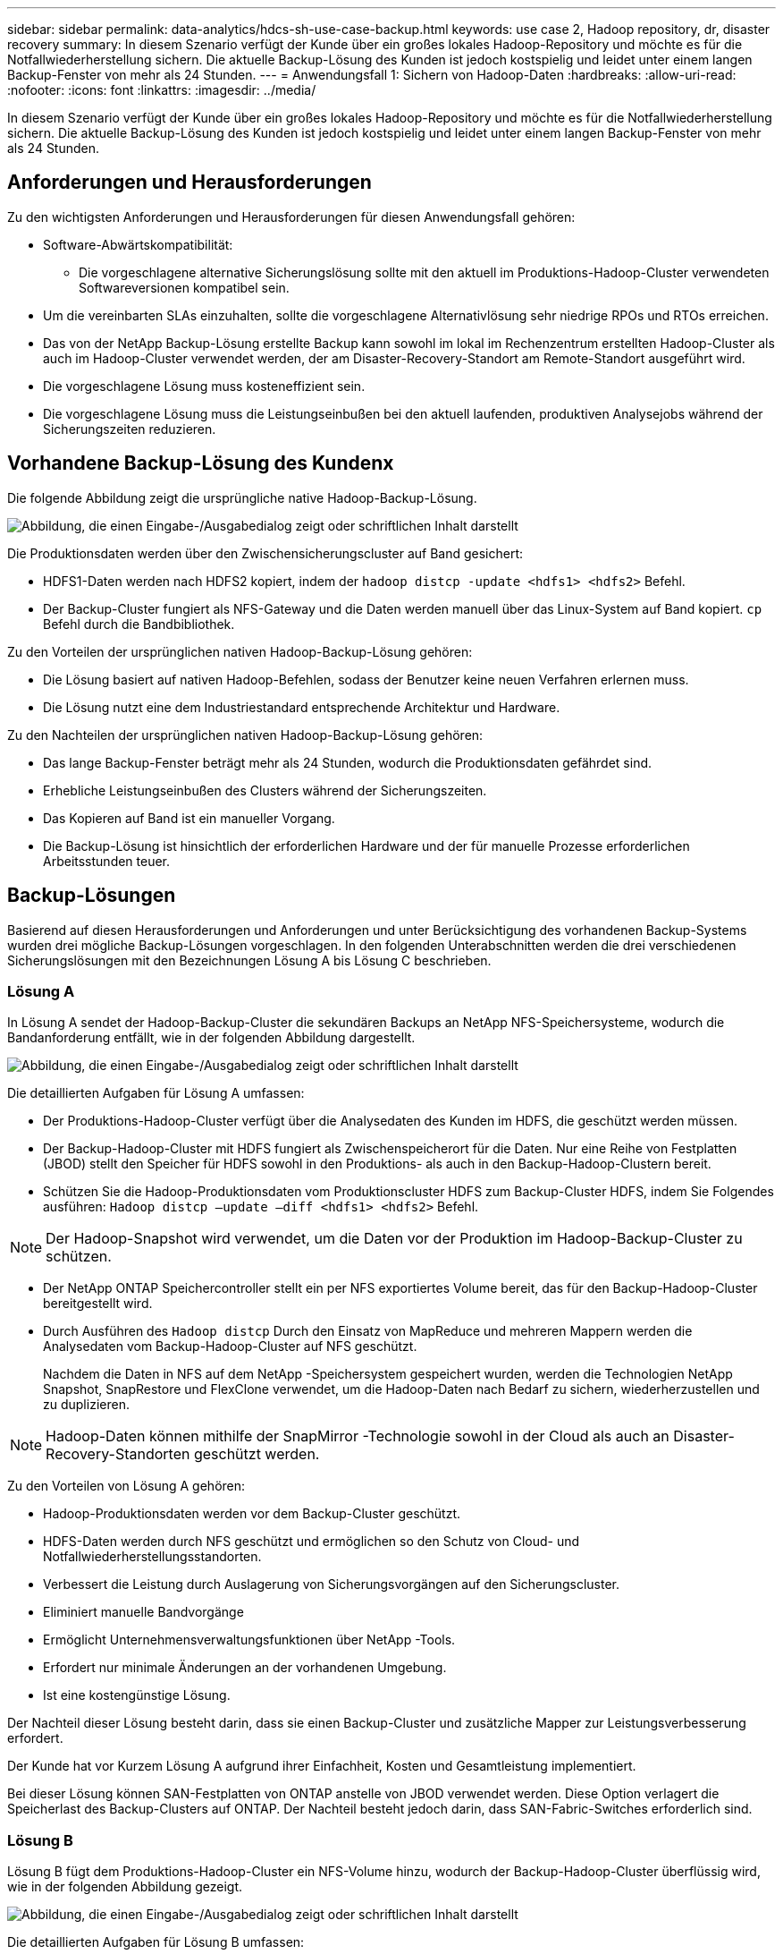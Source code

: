 ---
sidebar: sidebar 
permalink: data-analytics/hdcs-sh-use-case-backup.html 
keywords: use case 2, Hadoop repository, dr, disaster recovery 
summary: In diesem Szenario verfügt der Kunde über ein großes lokales Hadoop-Repository und möchte es für die Notfallwiederherstellung sichern.  Die aktuelle Backup-Lösung des Kunden ist jedoch kostspielig und leidet unter einem langen Backup-Fenster von mehr als 24 Stunden. 
---
= Anwendungsfall 1: Sichern von Hadoop-Daten
:hardbreaks:
:allow-uri-read: 
:nofooter: 
:icons: font
:linkattrs: 
:imagesdir: ../media/


[role="lead"]
In diesem Szenario verfügt der Kunde über ein großes lokales Hadoop-Repository und möchte es für die Notfallwiederherstellung sichern.  Die aktuelle Backup-Lösung des Kunden ist jedoch kostspielig und leidet unter einem langen Backup-Fenster von mehr als 24 Stunden.



== Anforderungen und Herausforderungen

Zu den wichtigsten Anforderungen und Herausforderungen für diesen Anwendungsfall gehören:

* Software-Abwärtskompatibilität:
+
** Die vorgeschlagene alternative Sicherungslösung sollte mit den aktuell im Produktions-Hadoop-Cluster verwendeten Softwareversionen kompatibel sein.


* Um die vereinbarten SLAs einzuhalten, sollte die vorgeschlagene Alternativlösung sehr niedrige RPOs und RTOs erreichen.
* Das von der NetApp Backup-Lösung erstellte Backup kann sowohl im lokal im Rechenzentrum erstellten Hadoop-Cluster als auch im Hadoop-Cluster verwendet werden, der am Disaster-Recovery-Standort am Remote-Standort ausgeführt wird.
* Die vorgeschlagene Lösung muss kosteneffizient sein.
* Die vorgeschlagene Lösung muss die Leistungseinbußen bei den aktuell laufenden, produktiven Analysejobs während der Sicherungszeiten reduzieren.




== Vorhandene Backup-Lösung des Kundenx

Die folgende Abbildung zeigt die ursprüngliche native Hadoop-Backup-Lösung.

image:hdcs-sh-005.png["Abbildung, die einen Eingabe-/Ausgabedialog zeigt oder schriftlichen Inhalt darstellt"]

Die Produktionsdaten werden über den Zwischensicherungscluster auf Band gesichert:

* HDFS1-Daten werden nach HDFS2 kopiert, indem der `hadoop distcp -update <hdfs1> <hdfs2>` Befehl.
* Der Backup-Cluster fungiert als NFS-Gateway und die Daten werden manuell über das Linux-System auf Band kopiert. `cp` Befehl durch die Bandbibliothek.


Zu den Vorteilen der ursprünglichen nativen Hadoop-Backup-Lösung gehören:

* Die Lösung basiert auf nativen Hadoop-Befehlen, sodass der Benutzer keine neuen Verfahren erlernen muss.
* Die Lösung nutzt eine dem Industriestandard entsprechende Architektur und Hardware.


Zu den Nachteilen der ursprünglichen nativen Hadoop-Backup-Lösung gehören:

* Das lange Backup-Fenster beträgt mehr als 24 Stunden, wodurch die Produktionsdaten gefährdet sind.
* Erhebliche Leistungseinbußen des Clusters während der Sicherungszeiten.
* Das Kopieren auf Band ist ein manueller Vorgang.
* Die Backup-Lösung ist hinsichtlich der erforderlichen Hardware und der für manuelle Prozesse erforderlichen Arbeitsstunden teuer.




== Backup-Lösungen

Basierend auf diesen Herausforderungen und Anforderungen und unter Berücksichtigung des vorhandenen Backup-Systems wurden drei mögliche Backup-Lösungen vorgeschlagen.  In den folgenden Unterabschnitten werden die drei verschiedenen Sicherungslösungen mit den Bezeichnungen Lösung A bis Lösung C beschrieben.



=== Lösung A

In Lösung A sendet der Hadoop-Backup-Cluster die sekundären Backups an NetApp NFS-Speichersysteme, wodurch die Bandanforderung entfällt, wie in der folgenden Abbildung dargestellt.

image:hdcs-sh-006.png["Abbildung, die einen Eingabe-/Ausgabedialog zeigt oder schriftlichen Inhalt darstellt"]

Die detaillierten Aufgaben für Lösung A umfassen:

* Der Produktions-Hadoop-Cluster verfügt über die Analysedaten des Kunden im HDFS, die geschützt werden müssen.
* Der Backup-Hadoop-Cluster mit HDFS fungiert als Zwischenspeicherort für die Daten.  Nur eine Reihe von Festplatten (JBOD) stellt den Speicher für HDFS sowohl in den Produktions- als auch in den Backup-Hadoop-Clustern bereit.
* Schützen Sie die Hadoop-Produktionsdaten vom Produktionscluster HDFS zum Backup-Cluster HDFS, indem Sie Folgendes ausführen: `Hadoop distcp –update –diff <hdfs1> <hdfs2>` Befehl.



NOTE: Der Hadoop-Snapshot wird verwendet, um die Daten vor der Produktion im Hadoop-Backup-Cluster zu schützen.

* Der NetApp ONTAP Speichercontroller stellt ein per NFS exportiertes Volume bereit, das für den Backup-Hadoop-Cluster bereitgestellt wird.
* Durch Ausführen des `Hadoop distcp` Durch den Einsatz von MapReduce und mehreren Mappern werden die Analysedaten vom Backup-Hadoop-Cluster auf NFS geschützt.
+
Nachdem die Daten in NFS auf dem NetApp -Speichersystem gespeichert wurden, werden die Technologien NetApp Snapshot, SnapRestore und FlexClone verwendet, um die Hadoop-Daten nach Bedarf zu sichern, wiederherzustellen und zu duplizieren.




NOTE: Hadoop-Daten können mithilfe der SnapMirror -Technologie sowohl in der Cloud als auch an Disaster-Recovery-Standorten geschützt werden.

Zu den Vorteilen von Lösung A gehören:

* Hadoop-Produktionsdaten werden vor dem Backup-Cluster geschützt.
* HDFS-Daten werden durch NFS geschützt und ermöglichen so den Schutz von Cloud- und Notfallwiederherstellungsstandorten.
* Verbessert die Leistung durch Auslagerung von Sicherungsvorgängen auf den Sicherungscluster.
* Eliminiert manuelle Bandvorgänge
* Ermöglicht Unternehmensverwaltungsfunktionen über NetApp -Tools.
* Erfordert nur minimale Änderungen an der vorhandenen Umgebung.
* Ist eine kostengünstige Lösung.


Der Nachteil dieser Lösung besteht darin, dass sie einen Backup-Cluster und zusätzliche Mapper zur Leistungsverbesserung erfordert.

Der Kunde hat vor Kurzem Lösung A aufgrund ihrer Einfachheit, Kosten und Gesamtleistung implementiert.

Bei dieser Lösung können SAN-Festplatten von ONTAP anstelle von JBOD verwendet werden.  Diese Option verlagert die Speicherlast des Backup-Clusters auf ONTAP. Der Nachteil besteht jedoch darin, dass SAN-Fabric-Switches erforderlich sind.



=== Lösung B

Lösung B fügt dem Produktions-Hadoop-Cluster ein NFS-Volume hinzu, wodurch der Backup-Hadoop-Cluster überflüssig wird, wie in der folgenden Abbildung gezeigt.

image:hdcs-sh-007.png["Abbildung, die einen Eingabe-/Ausgabedialog zeigt oder schriftlichen Inhalt darstellt"]

Die detaillierten Aufgaben für Lösung B umfassen:

* Der NetApp ONTAP Speichercontroller stellt den NFS-Export zum Produktions-Hadoop-Cluster bereit.
+
Der Hadoop-Native `hadoop distcp` Der Befehl schützt die Hadoop-Daten vom Produktionscluster HDFS auf NFS.

* Nachdem die Daten in NFS auf dem NetApp -Speichersystem gespeichert wurden, werden die Technologien Snapshot, SnapRestore und FlexClone verwendet, um die Hadoop-Daten nach Bedarf zu sichern, wiederherzustellen und zu duplizieren.


Zu den Vorteilen der Lösung B gehören:

* Der Produktionscluster wird für die Backup-Lösung leicht modifiziert, was die Implementierung vereinfacht und zusätzliche Infrastrukturkosten reduziert.
* Ein Backup-Cluster für den Backup-Vorgang ist nicht erforderlich.
* HDFS-Produktionsdaten werden bei der Konvertierung in NFS-Daten geschützt.
* Die Lösung ermöglicht Unternehmensverwaltungsfunktionen über NetApp -Tools.


Der Nachteil dieser Lösung besteht darin, dass sie im Produktionscluster implementiert wird, was zu zusätzlichen Administratoraufgaben im Produktionscluster führen kann.



=== Lösung C

In Lösung C werden die NetApp SAN-Volumes direkt für den Hadoop-Produktionscluster zur HDFS-Speicherung bereitgestellt, wie in der folgenden Abbildung dargestellt.

image:hdcs-sh-008.png["Abbildung, die einen Eingabe-/Ausgabedialog zeigt oder schriftlichen Inhalt darstellt"]

Die detaillierten Schritte für Lösung C umfassen:

* NetApp ONTAP SAN-Speicher wird im Produktions-Hadoop-Cluster für die HDFS-Datenspeicherung bereitgestellt.
* Zum Sichern der HDFS-Daten aus dem Produktions-Hadoop-Cluster werden die Technologien NetApp Snapshot und SnapMirror verwendet.
* Während des Snapshot-Kopiersicherungsprozesses kommt es zu keinen Leistungseinbußen bei der Produktion des Hadoop/Spark-Clusters, da die Sicherung auf der Speicherebene erfolgt.



NOTE: Die Snapshot-Technologie ermöglicht Backups, die unabhängig von der Datengröße in Sekundenschnelle abgeschlossen sind.

Zu den Vorteilen der Lösung C gehören:

* Mithilfe der Snapshot-Technologie können platzsparende Backups erstellt werden.
* Ermöglicht Unternehmensverwaltungsfunktionen über NetApp -Tools.

